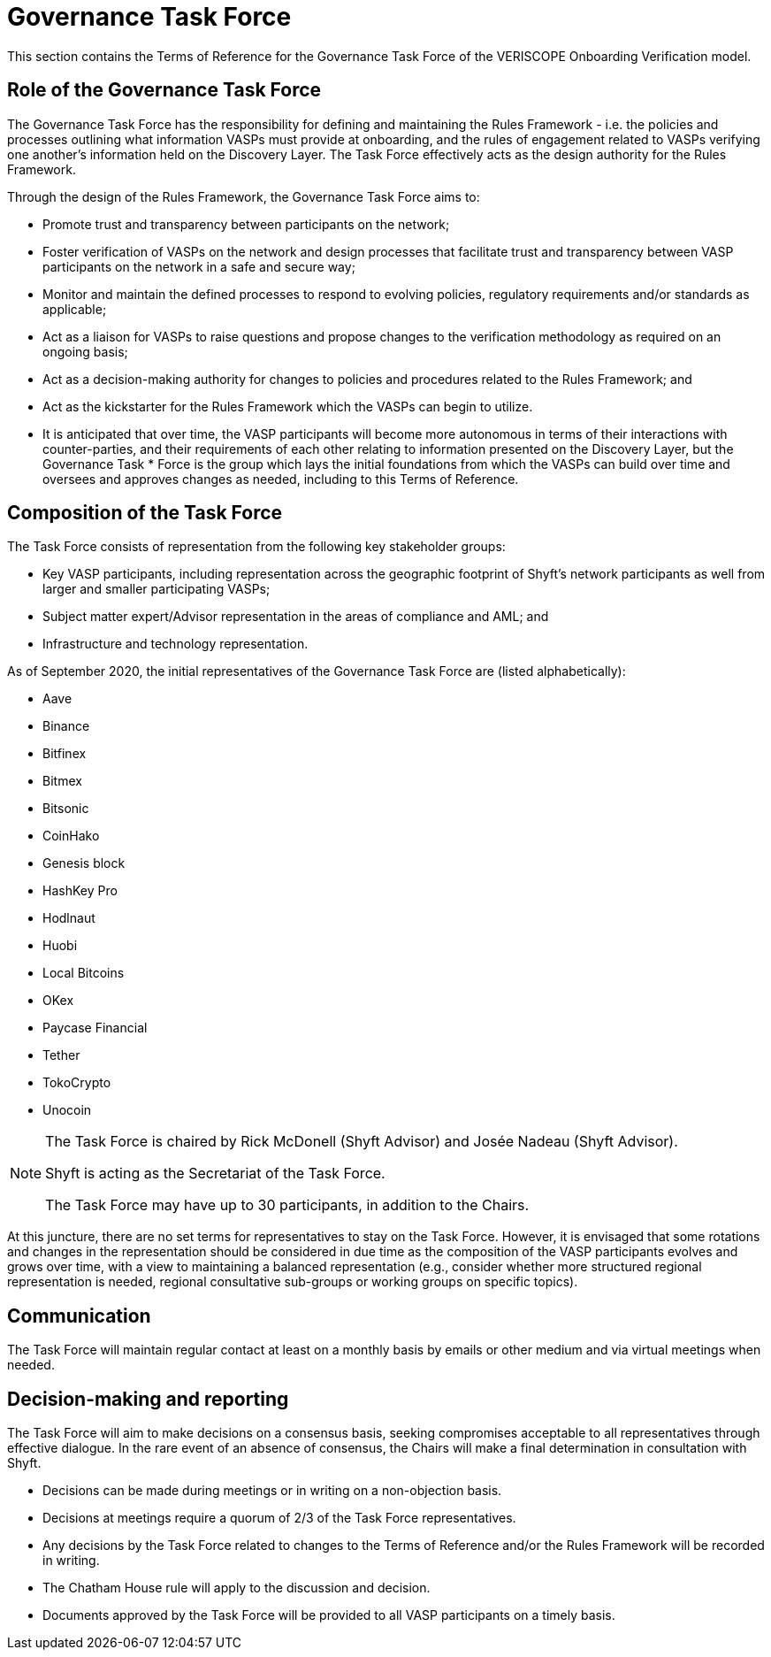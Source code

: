 
= Governance Task Force
:navtitle: Task Force

This section contains the Terms of Reference for the Governance Task Force of the VERISCOPE Onboarding Verification model.

== Role of the Governance Task Force
The Governance Task Force has the responsibility for defining and maintaining the Rules Framework - i.e. the policies and processes outlining what information VASPs must provide at onboarding, and the rules of engagement related to VASPs verifying one another’s information held on the Discovery Layer. The Task Force effectively acts as the design authority for the Rules Framework.

Through the design of the Rules Framework, the Governance Task Force aims to:

* Promote trust and transparency between participants on the network;
* Foster verification of VASPs on the network and design processes that facilitate trust and transparency between VASP participants on the network in a safe and secure way;
* Monitor and maintain the defined processes to respond to evolving policies, regulatory requirements and/or standards as applicable;
* Act as a liaison for VASPs to raise questions and propose changes to the verification methodology as required on an ongoing basis;
* Act as a decision-making authority for changes to policies and procedures related to the Rules Framework; and
* Act as the kickstarter for the Rules Framework which the VASPs can begin to utilize.
* It is anticipated that over time, the VASP participants will become more autonomous in terms of their interactions with counter-parties, and their requirements of each other relating to information presented on the Discovery Layer, but the Governance Task * Force is the group which lays the initial foundations from which the VASPs can build over time and oversees and approves changes as needed, including to this Terms of Reference.

== Composition of the Task Force
The Task Force consists of representation from the following key stakeholder groups:

* Key VASP participants, including representation across the geographic footprint of Shyft’s network participants as well from larger and smaller participating VASPs;
* Subject matter expert/Advisor representation in the areas of compliance and AML; and
* Infrastructure and technology representation.

As of September 2020, the initial representatives of the Governance Task Force are (listed alphabetically):

* Aave
* Binance
* Bitfinex
* Bitmex
* Bitsonic
* CoinHako
* Genesis block
* HashKey Pro
* Hodlnaut
* Huobi
* Local Bitcoins
* OKex
* Paycase Financial
* Tether
* TokoCrypto
* Unocoin

[NOTE]
====
The Task Force is chaired by Rick McDonell (Shyft Advisor) and Josée Nadeau (Shyft Advisor).

Shyft is acting as the Secretariat of the Task Force.

The Task Force may have up to 30 participants, in addition to the Chairs.
====

At this juncture, there are no set terms for representatives to stay on the Task Force. However, it is envisaged that some rotations and changes in the representation should be considered in due time as the composition of the VASP participants evolves and grows over time, with a view to maintaining a balanced representation (e.g., consider whether more structured regional representation is needed, regional consultative sub-groups or working groups on specific topics).

== Communication
The Task Force will maintain regular contact at least on a monthly basis by emails or other medium and via virtual meetings when needed.

== Decision-making and reporting
The Task Force will aim to make decisions on a consensus basis, seeking compromises acceptable to all representatives through effective dialogue. In the rare event of an absence of consensus, the Chairs will make a final determination in consultation with Shyft.

* Decisions can be made during meetings or in writing on a non-objection basis.
* Decisions at meetings require a quorum of 2/3 of the Task Force representatives.
* Any decisions by the Task Force related to changes to the Terms of Reference and/or the Rules Framework will be recorded in writing.
* The Chatham House rule will apply to the discussion and decision.
* Documents approved by the Task Force will be provided to all VASP participants on a timely basis.